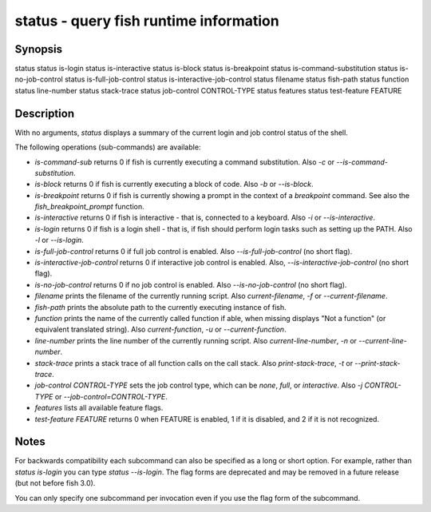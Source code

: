 status - query fish runtime information
==========================================

Synopsis
--------

status
status is-login
status is-interactive
status is-block
status is-breakpoint
status is-command-substitution
status is-no-job-control
status is-full-job-control
status is-interactive-job-control
status filename
status fish-path
status function
status line-number
status stack-trace
status job-control CONTROL-TYPE
status features
status test-feature FEATURE


Description
------------

With no arguments, `status` displays a summary of the current login and job control status of the shell.

The following operations (sub-commands) are available:

- `is-command-sub` returns 0 if fish is currently executing a command substitution. Also `-c` or `--is-command-substitution`.

- `is-block` returns 0 if fish is currently executing a block of code. Also `-b` or `--is-block`.

- `is-breakpoint` returns 0 if fish is currently showing a prompt in the context of a `breakpoint` command. See also the `fish_breakpoint_prompt` function.

- `is-interactive` returns 0 if fish is interactive - that is, connected to a keyboard. Also `-i` or `--is-interactive`.

- `is-login` returns 0 if fish is a login shell - that is, if fish should perform login tasks such as setting up the PATH. Also `-l` or `--is-login`.

- `is-full-job-control` returns 0 if full job control is enabled. Also `--is-full-job-control` (no short flag).

- `is-interactive-job-control` returns 0 if interactive job control is enabled. Also, `--is-interactive-job-control` (no short flag).

- `is-no-job-control` returns 0 if no job control is enabled. Also `--is-no-job-control` (no short flag).

- `filename` prints the filename of the currently running script. Also `current-filename`, `-f` or `--current-filename`.

- `fish-path` prints the absolute path to the currently executing instance of fish.

- `function` prints the name of the currently called function if able, when missing displays "Not a
  function" (or equivalent translated string). Also `current-function`, `-u` or `--current-function`.

- `line-number` prints the line number of the currently running script. Also `current-line-number`, `-n` or `--current-line-number`.

- `stack-trace` prints a stack trace of all function calls on the call stack. Also `print-stack-trace`, `-t` or `--print-stack-trace`.

- `job-control CONTROL-TYPE` sets the job control type, which can be `none`, `full`, or `interactive`. Also `-j CONTROL-TYPE` or `--job-control=CONTROL-TYPE`.

- `features` lists all available feature flags.

- `test-feature FEATURE` returns 0 when FEATURE is enabled, 1 if it is disabled, and 2 if it is not recognized.

Notes
------------

For backwards compatibility each subcommand can also be specified as a long or short option. For example, rather than `status is-login` you can type `status --is-login`. The flag forms are deprecated and may be removed in a future release (but not before fish 3.0).

You can only specify one subcommand per invocation even if you use the flag form of the subcommand.
